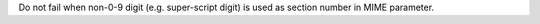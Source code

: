 Do not fail when non-0-9 digit (e.g. super-script digit) is used as section
number in MIME parameter.
